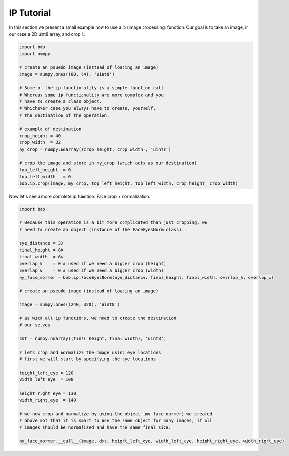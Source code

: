 .. vim: set fileencoding=utf-8 :
.. Niklas Johansson <niklas.johansson@idiap.ch>
.. Tue Apr 19 08:48:57 2011 +0200
.. 
.. Copyright (C) 2011-2012 Idiap Reasearch Institute, Martigny, Switzerland
.. 
.. This program is free software: you can redistribute it and/or modify
.. it under the terms of the GNU General Public License as published by
.. the Free Software Foundation, version 3 of the License.
.. 
.. This program is distributed in the hope that it will be useful,
.. but WITHOUT ANY WARRANTY; without even the implied warranty of
.. MERCHANTABILITY or FITNESS FOR A PARTICULAR PURPOSE.  See the
.. GNU General Public License for more details.
.. 
.. You should have received a copy of the GNU General Public License
.. along with this program.  If not, see <http://www.gnu.org/licenses/>.

=============
 IP Tutorial 
=============

In this section we present a small example how to use a ip (image processing) function.
Our goal is to take an image, in our case a 2D uint8 array, and crop it.

.. code-block:: python

   import bob
   import numpy

   # create an psuedo image (instead of loading an image)
   image = numpy.ones((80, 64), 'uint8')
   
   # Some of the ip functionality is a simple function call
   # Whereas some ip functionality are more complex and you
   # have to create a class object. 
   # Whichever case you always have to create, yourself,
   # the destination of the operation.

   # example of destination
   crop_height = 40
   crop_width  = 32
   my_crop = numpy.ndarray((crop_height, crop_width), 'uint8')

   # crop the image and store in my_crop (which acts as our destination)
   top_left_height  = 0
   top_left_width   = 0
   bob.ip.crop(image, my_crop, top_left_height, top_left_width, crop_height, crop_width)

Now let's see a more complete ip function: Face crop + normalization.

.. code-block:: python

   import bob

   # Because this operation is a bit more complicated than just cropping, we
   # need to create an object (instance of the FaceEyesNorm class).
   
   eye_distance = 33
   final_height = 80
   final_width  = 64
   overlap_h    = 0 # used if we need a bigger crop (height)
   overlap_w    = 0 # used if we need a bigger crop (width)
   my_face_normer = bob.ip.FaceEyesNorm(eye_distance, final_height, final_width, overlap_h, overlap_w) 

   # create an pseudo image (instead of loading an image)
   
   image = numpy.ones((240, 320), 'uint8')

   # as with all ip functions, we need to create the destination
   # our selves

   dst = numpy.ndarray((final_height, final_width), 'uint8')

   # lets crop and normalize the image using eye locations
   # first we will start by specifying the eye locations
   
   height_left_eye = 120
   width_left_eye  = 100
   
   height_right_eye = 130
   width_right_eye  = 140

   # we now crop and normalize by using the object (my_face_normer) we created
   # above not that it is smart to use the same object for many images, if all
   # images should be normalized and have the same final size.

   my_face_normer.__call__(image, dst, height_left_eye, width_left_eye, height_right_eye, width_right_eye)   

